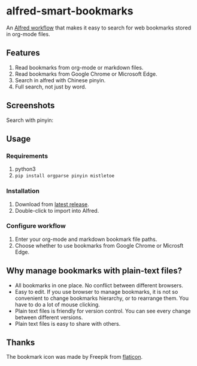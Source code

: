 #+options: toc:nil
* alfred-smart-bookmarks
@@html:<div align="center">@@
@@html:<img src='https://raw.githubusercontent.com/jxq0/alfred-smart-bookmarks/main/src/icon.png' width='80' height='80'>@@
@@html:</div>@@

An [[https://www.alfredapp.com/workflows/][Alfred workflow]] that makes it easy to search for web bookmarks stored in org-mode files.

** Features
1. Read bookmarks from org-mode or markdown files.
2. Read bookmarks from Google Chrome or Microsoft Edge.
3. Search in alfred with Chinese pinyin.
4. Full search, not just by word.

** Screenshots
[[https://raw.githubusercontent.com/jxq0/alfred-smart-bookmarks/main/images/screenshot.png]]

[[https://raw.githubusercontent.com/jxq0/alfred-smart-bookmarks/main/images/screenshot1.gif]]

Search with pinyin:
[[https://raw.githubusercontent.com/jxq0/alfred-smart-bookmarks/main/images/screenshot-zh.png]]

** Usage
*** Requirements
1. python3
2. ~pip install orgparse pinyin mistletoe~

*** Installation
1. Download from [[https://github.com/jxq0/alfred-smart-bookmarks/releases/latest/][latest release]].
2. Double-click to import into Alfred.

*** Configure workflow
1. Enter your org-mode and markdown bookmark file paths.
2. Choose whether to use bookmarks from Google Chrome or Microsft Edge.

** Why manage bookmarks with plain-text files?
- All bookmarks in one place. No conflict between different browsers.
- Easy to edit. If you use browser to manage bookmarks, it is not so convenient to change bookmarks hierarchy, or to rearrange them. You have to do a lot of mouse clicking.
- Plain text files is friendly for version control. You can see every change between different versions.
- Plain text files is easy to share with others.

** Thanks
The bookmark icon was made by Freepik from [[http://www.flaticon.com][flaticon]].
